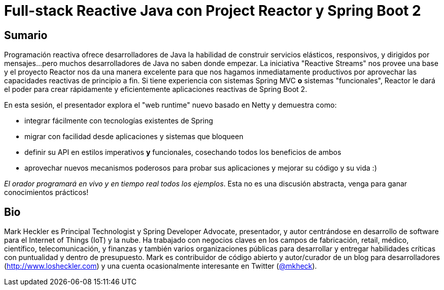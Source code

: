 = Full-stack Reactive Java con Project Reactor y Spring Boot 2

== Sumario

Programación reactiva ofrece desarrolladores de Java la habilidad de construir servicios elásticos, responsivos, y dirigidos por mensajes...pero muchos desarrolladores de Java no saben donde empezar. La iniciativa "Reactive Streams" nos provee una base y el proyecto Reactor nos da una manera excelente para que nos hagamos inmediatamente productivos por aprovechar las capacidades reactivas de principio a fin. Si tiene experiencia con sistemas Spring MVC *o* sistemas "funcionales", Reactor le dará el poder para crear rápidamente y eficientemente aplicaciones reactivas de Spring Boot 2.

En esta sesión, el presentador explora el "web runtime" nuevo basado en Netty y demuestra como:

* integrar fácilmente con tecnologías existentes de Spring
* migrar con facilidad desde aplicaciones y sistemas que bloqueen
* definir su API en estilos imperativos *y* funcionales, cosechando todos los beneficios de ambos
* aprovechar nuevos mecanismos poderosos para probar sus aplicaciones y mejorar su código y su vida :)

_El orador programará en vivo y en tiempo real todos los ejemplos_. Esta no es una discusión abstracta, venga para ganar conocimientos prácticos!

== Bio

Mark Heckler es Principal Technologist y Spring Developer Advocate, presentador, y autor centrándose en desarrollo de software para el Internet of Things (IoT) y la nube. Ha trabajado con negocios claves en los campos de fabricación, retail, médico, científico, telecomunicación, y finanzas y también varios organizaciones públicas para desarrollar y entregar habilidades críticas con puntualidad y dentro de presupuesto. Mark es contribuidor de código abierto y autor/curador de un blog para desarrolladores (http://www.losheckler.com) y una cuenta ocasionalmente interesante en Twitter (https://twitter.com/mkheck[@mkheck]).
